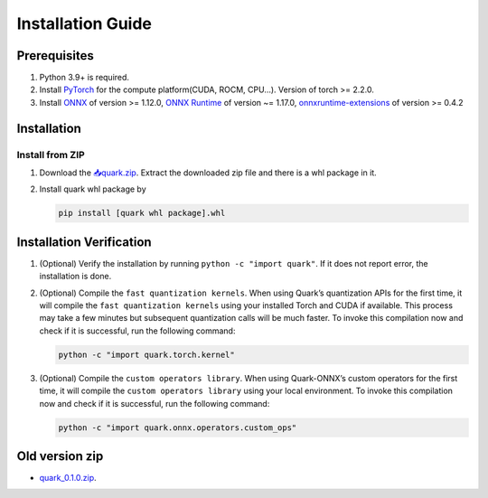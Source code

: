 Installation Guide
==================

Prerequisites
-------------

1. Python 3.9+ is required.
2. Install `PyTorch <https://pytorch.org/>`__ for the compute
   platform(CUDA, ROCM, CPU…). Version of torch >= 2.2.0.
3. Install `ONNX <https://onnx.ai/>`__ of version >= 1.12.0, `ONNX
   Runtime <https://onnxruntime.ai/>`__ of version ~= 1.17.0,
   `onnxruntime-extensions <https://onnxruntime.ai/docs/extensions/>`__
   of version >= 0.4.2

Installation
------------

Install from ZIP
~~~~~~~~~~~~~~~~

1. Download the
   `📥quark.zip <https://xcoartifactory/ui/native/uai-pip-local/com/amd/quark/main/nightly/>`__.
   Extract the downloaded zip file and there is a whl package in it.

2. Install quark whl package by

   .. code:: bash

      pip install [quark whl package].whl

Installation Verification
-------------------------

1. (Optional) Verify the installation by running
   ``python -c "import quark"``. If it does not report error, the
   installation is done.

2. (Optional) Compile the ``fast quantization kernels``. When using
   Quark’s quantization APIs for the first time, it will compile the
   ``fast quantization kernels`` using your installed Torch and CUDA if
   available. This process may take a few minutes but subsequent
   quantization calls will be much faster. To invoke this compilation
   now and check if it is successful, run the following command:

   .. code:: bash

      python -c "import quark.torch.kernel"

3. (Optional) Compile the ``custom operators library``. When using
   Quark-ONNX’s custom operators for the first time, it will compile the
   ``custom operators library`` using your local environment. To invoke
   this compilation now and check if it is successful, run the following
   command:

   .. code:: bash

      python -c "import quark.onnx.operators.custom_ops"

Old version zip
---------------

-  `quark_0.1.0.zip <https://www.xilinx.com/bin/public/openDownload?filename=quark-0.1.0+a9827f5.zip>`__.

.. raw:: html

   <!-- 
   ## License
   Copyright (C) 2023, Advanced Micro Devices, Inc. All rights reserved. SPDX-License-Identifier: MIT
   -->
